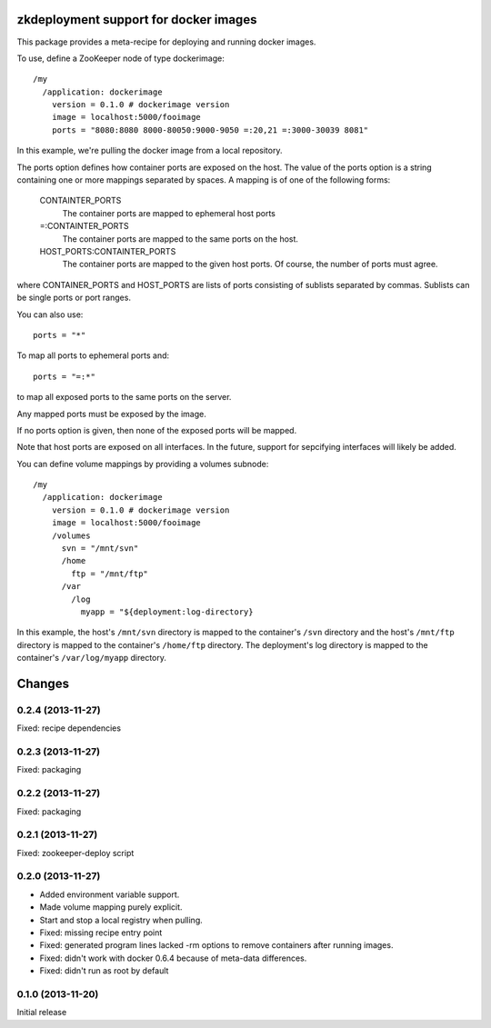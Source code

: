 zkdeployment support for docker images
**************************************

This package provides a meta-recipe for deploying and running docker
images.

To use, define a ZooKeeper node of type dockerimage::

  /my
    /application: dockerimage
      version = 0.1.0 # dockerimage version
      image = localhost:5000/fooimage
      ports = "8080:8080 8000-80050:9000-9050 =:20,21 =:3000-30039 8081"

In this example, we're pulling the docker image from a local
repository.

The ports option defines how container ports are exposed on the host.
The value of the ports option is a string containing one or more
mappings separated by spaces.  A mapping is of one of the following
forms:

  CONTAINTER_PORTS
    The container ports are mapped to ephemeral host ports

  =:CONTAINTER_PORTS
    The container ports are mapped to the same ports on the host.

  HOST_PORTS:CONTAINTER_PORTS
    The container ports are mapped to the given host ports. Of course,
    the number of ports must agree.

where CONTAINER_PORTS and HOST_PORTS are lists of ports consisting of
sublists separated by commas. Sublists can be single ports or port
ranges.

You can also use::

  ports = "*"

To map all ports to ephemeral ports and::

  ports = "=:*"

to map all exposed ports to the same ports on the server.

Any mapped ports must be exposed by the image.

If no ports option is given, then none of the exposed ports will be
mapped.

Note that host ports are exposed on all interfaces. In the future,
support for sepcifying interfaces will likely be added.

You can define volume mappings by providing a volumes subnode::

  /my
    /application: dockerimage
      version = 0.1.0 # dockerimage version
      image = localhost:5000/fooimage
      /volumes
        svn = "/mnt/svn"
        /home
          ftp = "/mnt/ftp"
        /var
          /log
            myapp = "${deployment:log-directory}

In this example, the host's ``/mnt/svn`` directory is mapped to the
container's ``/svn`` directory and the host's ``/mnt/ftp`` directory
is mapped to the container's ``/home/ftp`` directory.  The
deployment's log directory is mapped to the container's
``/var/log/myapp`` directory.

Changes
*******

0.2.4 (2013-11-27)
==================

Fixed: recipe dependencies

0.2.3 (2013-11-27)
==================

Fixed: packaging

0.2.2 (2013-11-27)
==================

Fixed: packaging

0.2.1 (2013-11-27)
==================

Fixed: zookeeper-deploy script

0.2.0 (2013-11-27)
==================

- Added environment variable support.

- Made volume mapping purely explicit.

- Start and stop a local registry when pulling.

- Fixed: missing recipe entry point

- Fixed: generated program lines lacked -rm options to remove
  containers after running images.

- Fixed: didn't work with docker 0.6.4 because of meta-data
  differences.

- Fixed: didn't run as root by default

0.1.0 (2013-11-20)
==================

Initial release
